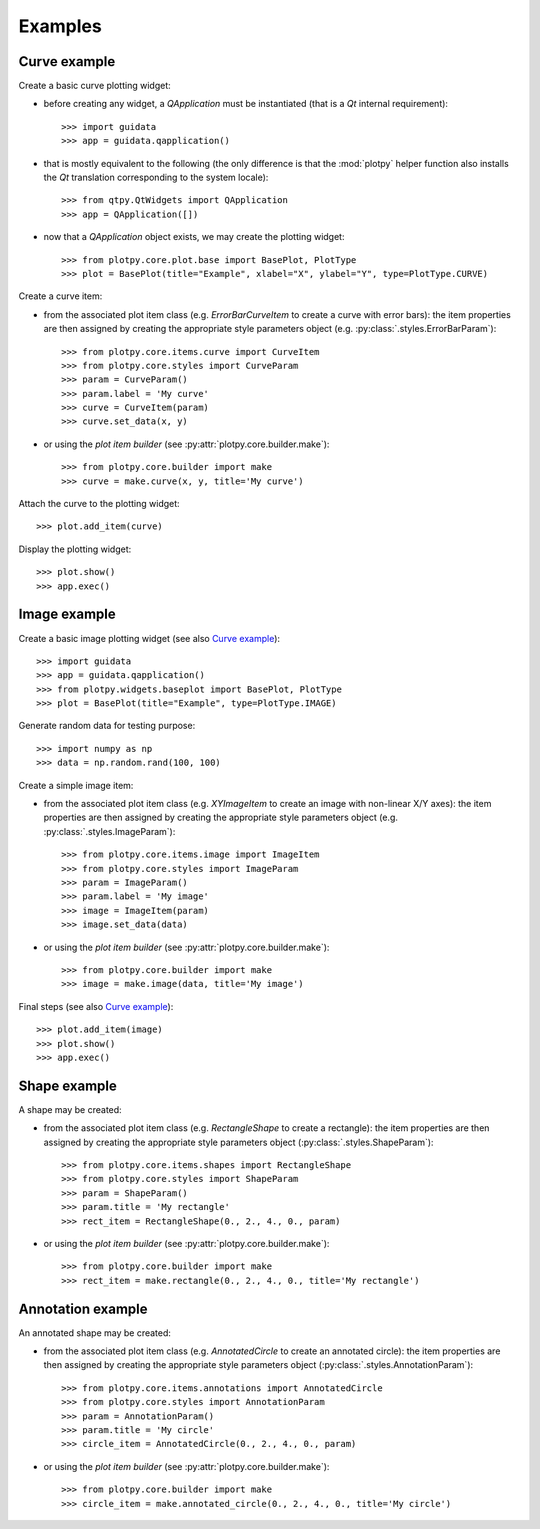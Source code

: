 Examples
--------

Curve example
^^^^^^^^^^^^^

Create a basic curve plotting widget:

* before creating any widget, a `QApplication` must be instantiated (that
  is a `Qt` internal requirement)::

    >>> import guidata
    >>> app = guidata.qapplication()

* that is mostly equivalent to the following (the only difference is that
  the :mod:`plotpy` helper function also installs the `Qt` translation
  corresponding to the system locale)::

    >>> from qtpy.QtWidgets import QApplication
    >>> app = QApplication([])

* now that a `QApplication` object exists, we may create the plotting
  widget::

    >>> from plotpy.core.plot.base import BasePlot, PlotType
    >>> plot = BasePlot(title="Example", xlabel="X", ylabel="Y", type=PlotType.CURVE)

Create a curve item:

* from the associated plot item class (e.g. `ErrorBarCurveItem` to create
  a curve with error bars): the item properties are then assigned by creating
  the appropriate style parameters object (e.g. :py:class:`.styles.ErrorBarParam`)::

    >>> from plotpy.core.items.curve import CurveItem
    >>> from plotpy.core.styles import CurveParam
    >>> param = CurveParam()
    >>> param.label = 'My curve'
    >>> curve = CurveItem(param)
    >>> curve.set_data(x, y)

* or using the `plot item builder` (see :py:attr:`plotpy.core.builder.make`)::

    >>> from plotpy.core.builder import make
    >>> curve = make.curve(x, y, title='My curve')

Attach the curve to the plotting widget::

    >>> plot.add_item(curve)

Display the plotting widget::

    >>> plot.show()
    >>> app.exec()

Image example
^^^^^^^^^^^^^

Create a basic image plotting widget (see also `Curve example`_)::

    >>> import guidata
    >>> app = guidata.qapplication()
    >>> from plotpy.widgets.baseplot import BasePlot, PlotType
    >>> plot = BasePlot(title="Example", type=PlotType.IMAGE)

Generate random data for testing purpose::

    >>> import numpy as np
    >>> data = np.random.rand(100, 100)

Create a simple image item:

* from the associated plot item class (e.g. `XYImageItem` to create
  an image with non-linear X/Y axes): the item properties are then
  assigned by creating the appropriate style parameters object
  (e.g. :py:class:`.styles.ImageParam`)::

    >>> from plotpy.core.items.image import ImageItem
    >>> from plotpy.core.styles import ImageParam
    >>> param = ImageParam()
    >>> param.label = 'My image'
    >>> image = ImageItem(param)
    >>> image.set_data(data)

* or using the `plot item builder` (see :py:attr:`plotpy.core.builder.make`)::

    >>> from plotpy.core.builder import make
    >>> image = make.image(data, title='My image')

Final steps (see also `Curve example`_)::

    >>> plot.add_item(image)
    >>> plot.show()
    >>> app.exec()

Shape example
^^^^^^^^^^^^^

A shape may be created:

* from the associated plot item class (e.g. `RectangleShape` to create a
  rectangle): the item properties are then assigned by creating the
  appropriate style parameters object (:py:class:`.styles.ShapeParam`)::

    >>> from plotpy.core.items.shapes import RectangleShape
    >>> from plotpy.core.styles import ShapeParam
    >>> param = ShapeParam()
    >>> param.title = 'My rectangle'
    >>> rect_item = RectangleShape(0., 2., 4., 0., param)

* or using the `plot item builder` (see :py:attr:`plotpy.core.builder.make`)::

    >>> from plotpy.core.builder import make
    >>> rect_item = make.rectangle(0., 2., 4., 0., title='My rectangle')

Annotation example
^^^^^^^^^^^^^^^^^^

An annotated shape may be created:

* from the associated plot item class (e.g. `AnnotatedCircle` to
  create an annotated circle): the item properties are then assigned
  by creating the appropriate style parameters object
  (:py:class:`.styles.AnnotationParam`)::

    >>> from plotpy.core.items.annotations import AnnotatedCircle
    >>> from plotpy.core.styles import AnnotationParam
    >>> param = AnnotationParam()
    >>> param.title = 'My circle'
    >>> circle_item = AnnotatedCircle(0., 2., 4., 0., param)

* or using the `plot item builder` (see :py:attr:`plotpy.core.builder.make`)::

    >>> from plotpy.core.builder import make
    >>> circle_item = make.annotated_circle(0., 2., 4., 0., title='My circle')

